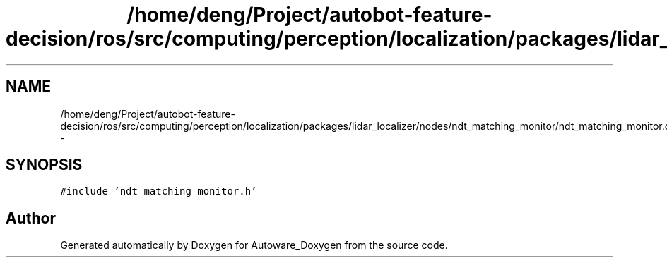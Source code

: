 .TH "/home/deng/Project/autobot-feature-decision/ros/src/computing/perception/localization/packages/lidar_localizer/nodes/ndt_matching_monitor/ndt_matching_monitor.cpp" 3 "Fri May 22 2020" "Autoware_Doxygen" \" -*- nroff -*-
.ad l
.nh
.SH NAME
/home/deng/Project/autobot-feature-decision/ros/src/computing/perception/localization/packages/lidar_localizer/nodes/ndt_matching_monitor/ndt_matching_monitor.cpp \- 
.SH SYNOPSIS
.br
.PP
\fC#include 'ndt_matching_monitor\&.h'\fP
.br

.SH "Author"
.PP 
Generated automatically by Doxygen for Autoware_Doxygen from the source code\&.

